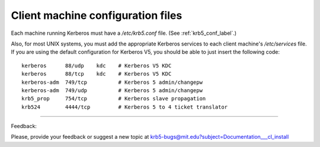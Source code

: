 Client machine configuration files
=====================================


Each machine running Kerberos must have a */etc/krb5.conf* file. (See :ref:`krb5_conf_label`.)

Also, for most UNIX systems, you must add the appropriate Kerberos services to each client machine's */etc/services* file. If you are using the default configuration for Kerberos V5, you should be able to just insert the following code::

     kerberos      88/udp    kdc    # Kerberos V5 KDC
     kerberos      88/tcp    kdc    # Kerberos V5 KDC
     kerberos-adm  749/tcp          # Kerberos 5 admin/changepw
     kerberos-adm  749/udp          # Kerberos 5 admin/changepw
     krb5_prop     754/tcp          # Kerberos slave propagation
     krb524        4444/tcp         # Kerberos 5 to 4 ticket translator
     

------------

Feedback:

Please, provide your feedback or suggest a new topic at krb5-bugs@mit.edu?subject=Documentation___cl_install



